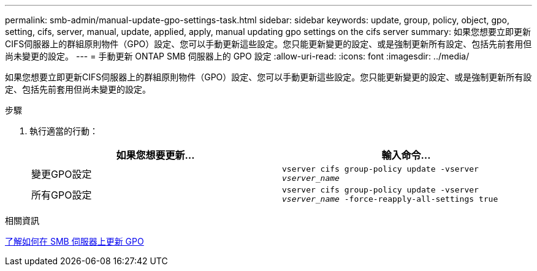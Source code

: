 ---
permalink: smb-admin/manual-update-gpo-settings-task.html 
sidebar: sidebar 
keywords: update, group, policy, object, gpo, setting, cifs, server, manual, update, applied, apply, manual updating gpo settings on the cifs server 
summary: 如果您想要立即更新CIFS伺服器上的群組原則物件（GPO）設定、您可以手動更新這些設定。您只能更新變更的設定、或是強制更新所有設定、包括先前套用但尚未變更的設定。 
---
= 手動更新 ONTAP SMB 伺服器上的 GPO 設定
:allow-uri-read: 
:icons: font
:imagesdir: ../media/


[role="lead"]
如果您想要立即更新CIFS伺服器上的群組原則物件（GPO）設定、您可以手動更新這些設定。您只能更新變更的設定、或是強制更新所有設定、包括先前套用但尚未變更的設定。

.步驟
. 執行適當的行動：
+
|===
| 如果您想要更新... | 輸入命令... 


 a| 
變更GPO設定
 a| 
`vserver cifs group-policy update -vserver _vserver_name_`



 a| 
所有GPO設定
 a| 
`vserver cifs group-policy update -vserver _vserver_name_ -force-reapply-all-settings true`

|===


.相關資訊
xref:gpos-updated-server-concept.adoc[了解如何在 SMB 伺服器上更新 GPO]

